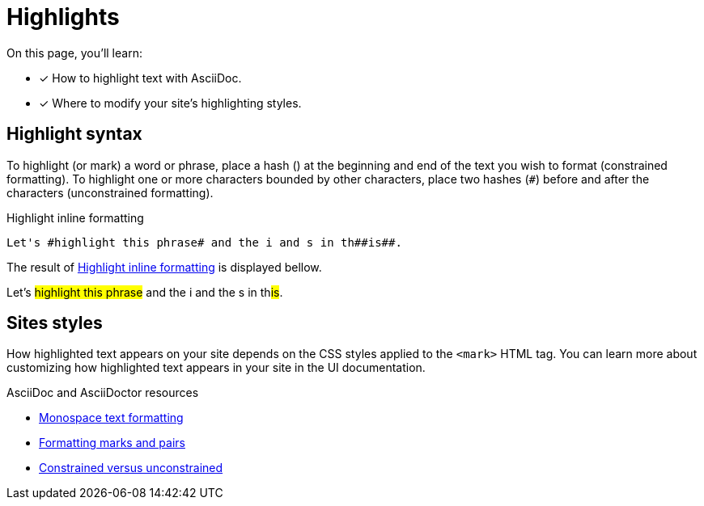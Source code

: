 = Highlights
:url-asciidoc: https://docs.asciidoctor.org/asciidoc/latest
:url-highlight: {url-asciidoc}/text/highlight/
:url-formatting: {url-asciidoc}/text/#formatting-marks-and-pairs
:url-constrained: {url-asciidoc}/text/troubleshoot-unconstrained-formatting/

On this page, you'll learn:

* [x] How to highlight text with AsciiDoc.
* [x] Where to modify your site’s highlighting styles.

== Highlight syntax
To highlight (or mark) a word or phrase, place a hash (`#`) at the beginning and end of the text you wish to format (constrained formatting). To highlight one or more characters bounded by other characters, place two hashes (`##`) before and after the characters (unconstrained formatting).

.Highlight inline formatting
[#ex-highlight]
----
Let's #highlight this phrase# and the i and s in th##is##.
----

The result of <<ex-highlight>> is displayed bellow.
====
Let's #highlight this phrase# and the i and the s in th##is##.
====

== Sites styles
How highlighted text appears on your site depends on the CSS styles applied to the `<mark>` HTML tag. You can learn more about customizing how highlighted text appears in your site in the UI documentation.

.AsciiDoc and AsciiDoctor resources

* {url-highlight}[Monospace text formatting]
* {url-formatting}[Formatting marks and pairs]
* {url-constrained}[Constrained versus unconstrained]